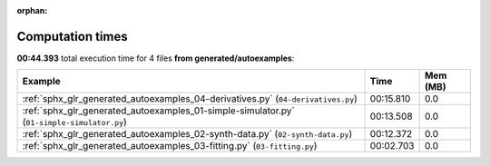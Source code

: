 
:orphan:

.. _sphx_glr_generated_autoexamples_sg_execution_times:


Computation times
=================
**00:44.393** total execution time for 4 files **from generated/autoexamples**:

.. container::

  .. raw:: html

    <style scoped>
    <link href="https://cdnjs.cloudflare.com/ajax/libs/twitter-bootstrap/5.3.0/css/bootstrap.min.css" rel="stylesheet" />
    <link href="https://cdn.datatables.net/1.13.6/css/dataTables.bootstrap5.min.css" rel="stylesheet" />
    </style>
    <script src="https://code.jquery.com/jquery-3.7.0.js"></script>
    <script src="https://cdn.datatables.net/1.13.6/js/jquery.dataTables.min.js"></script>
    <script src="https://cdn.datatables.net/1.13.6/js/dataTables.bootstrap5.min.js"></script>
    <script type="text/javascript" class="init">
    $(document).ready( function () {
        $('table.sg-datatable').DataTable({order: [[1, 'desc']]});
    } );
    </script>

  .. list-table::
   :header-rows: 1
   :class: table table-striped sg-datatable

   * - Example
     - Time
     - Mem (MB)
   * - :ref:`sphx_glr_generated_autoexamples_04-derivatives.py` (``04-derivatives.py``)
     - 00:15.810
     - 0.0
   * - :ref:`sphx_glr_generated_autoexamples_01-simple-simulator.py` (``01-simple-simulator.py``)
     - 00:13.508
     - 0.0
   * - :ref:`sphx_glr_generated_autoexamples_02-synth-data.py` (``02-synth-data.py``)
     - 00:12.372
     - 0.0
   * - :ref:`sphx_glr_generated_autoexamples_03-fitting.py` (``03-fitting.py``)
     - 00:02.703
     - 0.0
